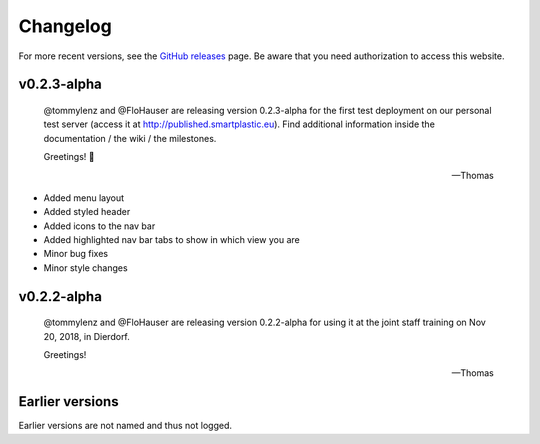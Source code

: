 Changelog
=========

For more recent versions, see the `GitHub releases <https://github.com/SmartPlastic/Django/releases>`__ page.
Be aware that you need authorization to access this website.

v0.2.3-alpha
------------

    @tommylenz and @FloHauser are releasing version 0.2.3-alpha for the first
    test deployment on our personal test server
    (access it at http://published.smartplastic.eu).
    Find additional information inside the documentation / the wiki /
    the milestones.

    Greetings! 🥇

    -- Thomas

* Added menu layout
* Added styled header
* Added icons to the nav bar
* Added highlighted nav bar tabs to show in which view you are
* Minor bug fixes
* Minor style changes

v0.2.2-alpha
------------

    @tommylenz and @FloHauser are releasing version 0.2.2-alpha for using it
    at the joint staff training on Nov 20, 2018, in Dierdorf.

    Greetings!

    -- Thomas

Earlier versions
----------------

Earlier versions are not named and thus not logged.
